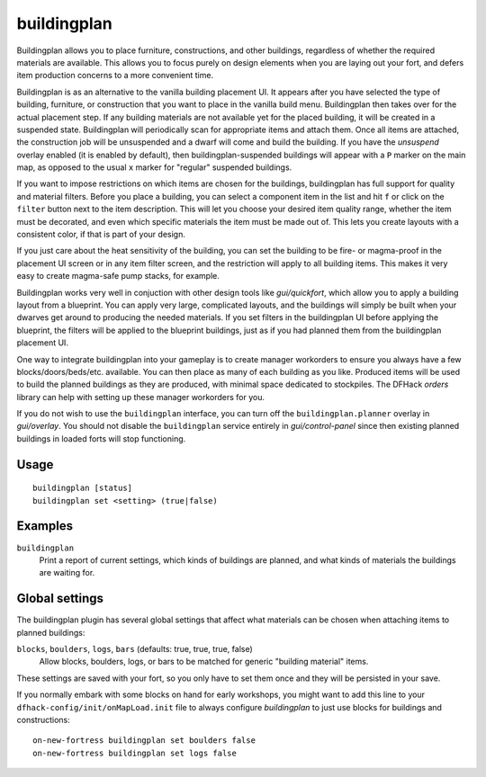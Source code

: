 buildingplan
============

.. dfhack-tool::
    :summary: Plan building layouts with or without materials.
    :tags: fort design buildings

Buildingplan allows you to place furniture, constructions, and other buildings,
regardless of whether the required materials are available. This allows you to
focus purely on design elements when you are laying out your fort, and defers
item production concerns to a more convenient time.

Buildingplan is as an alternative to the vanilla building placement UI. It
appears after you have selected the type of building, furniture, or construction
that you want to place in the vanilla build menu. Buildingplan then takes over
for the actual placement step. If any building materials are not available yet
for the placed building, it will be created in a suspended state. Buildingplan
will periodically scan for appropriate items and attach them. Once all items are
attached, the construction job will be unsuspended and a dwarf will come and
build the building. If you have the `unsuspend` overlay enabled (it is enabled
by default), then buildingplan-suspended buildings will appear with a ``P`` marker
on the main map, as opposed to the usual ``x`` marker for "regular" suspended
buildings.

If you want to impose restrictions on which items are chosen for the buildings,
buildingplan has full support for quality and material filters. Before you place
a building, you can select a component item in the list and hit ``f`` or click on
the ``filter`` button next to the item description. This will let you choose your
desired item quality range, whether the item must be decorated, and even which
specific materials the item must be made out of. This lets you create layouts
with a consistent color, if that is part of your design.

If you just care about the heat sensitivity of the building, you can set the
building to be fire- or magma-proof in the placement UI screen or in any item
filter screen, and the restriction will apply to all building items. This makes it
very easy to create magma-safe pump stacks, for example.

Buildingplan works very well in conjuction with other design tools like
`gui/quickfort`, which allow you to apply a building layout from a blueprint. You
can apply very large, complicated layouts, and the buildings will simply be built
when your dwarves get around to producing the needed materials. If you set filters
in the buildingplan UI before applying the blueprint, the filters will be applied
to the blueprint buildings, just as if you had planned them from the buildingplan
placement UI.

One way to integrate buildingplan into your gameplay is to create manager
workorders to ensure you always have a few blocks/doors/beds/etc. available. You
can then place as many of each building as you like. Produced items will be used
to build the planned buildings as they are produced, with minimal space dedicated
to stockpiles. The DFHack `orders` library can help with setting up these manager
workorders for you.

If you do not wish to use the ``buildingplan`` interface, you can turn off the
``buildingplan.planner`` overlay in `gui/overlay`. You should not disable the
``buildingplan`` service entirely in `gui/control-panel` since then existing
planned buildings in loaded forts will stop functioning.

Usage
-----

::

    buildingplan [status]
    buildingplan set <setting> (true|false)

Examples
--------

``buildingplan``
    Print a report of current settings, which kinds of buildings are planned,
    and what kinds of materials the buildings are waiting for.

.. _buildingplan-settings:

Global settings
---------------

The buildingplan plugin has several global settings that affect what materials
can be chosen when attaching items to planned buildings:

``blocks``, ``boulders``, ``logs``, ``bars`` (defaults: true, true, true, false)
    Allow blocks, boulders, logs, or bars to be matched for generic "building
    material" items.

These settings are saved with your fort, so you only have to set them once and
they will be persisted in your save.

If you normally embark with some blocks on hand for early workshops, you might
want to add this line to your ``dfhack-config/init/onMapLoad.init`` file to
always configure `buildingplan` to just use blocks for buildings and
constructions::

    on-new-fortress buildingplan set boulders false
    on-new-fortress buildingplan set logs false
